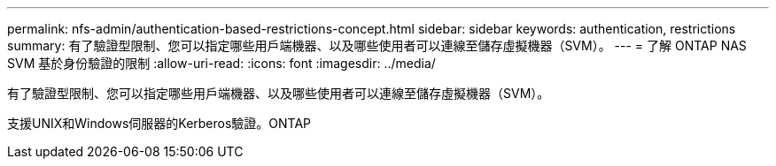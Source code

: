 ---
permalink: nfs-admin/authentication-based-restrictions-concept.html 
sidebar: sidebar 
keywords: authentication, restrictions 
summary: 有了驗證型限制、您可以指定哪些用戶端機器、以及哪些使用者可以連線至儲存虛擬機器（SVM）。 
---
= 了解 ONTAP NAS SVM 基於身份驗證的限制
:allow-uri-read: 
:icons: font
:imagesdir: ../media/


[role="lead"]
有了驗證型限制、您可以指定哪些用戶端機器、以及哪些使用者可以連線至儲存虛擬機器（SVM）。

支援UNIX和Windows伺服器的Kerberos驗證。ONTAP
